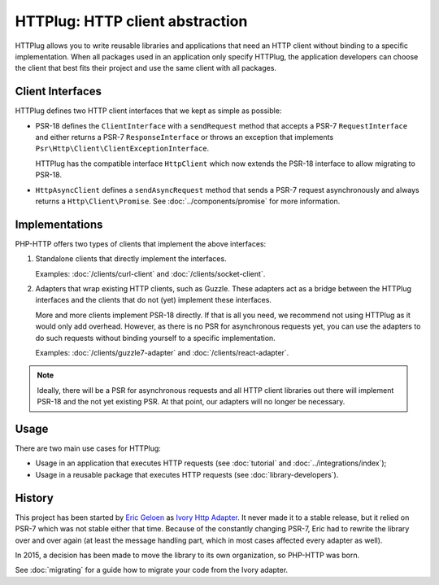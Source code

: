 HTTPlug: HTTP client abstraction
================================

HTTPlug allows you to write reusable libraries and applications that need
an HTTP client without binding to a specific implementation.
When all packages used in an application only specify HTTPlug,
the application developers can choose the client that best fits their project
and use the same client with all packages.

Client Interfaces
-----------------

HTTPlug defines two HTTP client interfaces that we kept as simple as possible:

* PSR-18 defines the ``ClientInterface`` with a ``sendRequest`` method that
  accepts a PSR-7 ``RequestInterface`` and either returns a PSR-7
  ``ResponseInterface`` or throws an exception that implements
  ``Psr\Http\Client\ClientExceptionInterface``.

  HTTPlug has the compatible interface ``HttpClient`` which now extends the
  PSR-18 interface to allow migrating to PSR-18.

* ``HttpAsyncClient`` defines a ``sendAsyncRequest`` method that sends a PSR-7
  request asynchronously and always returns a ``Http\Client\Promise``.
  See :doc:`../components/promise` for more information.

Implementations
---------------

PHP-HTTP offers two types of clients that implement the above interfaces:

1. Standalone clients that directly implement the interfaces.

   Examples: :doc:`/clients/curl-client` and :doc:`/clients/socket-client`.

2. Adapters that wrap existing HTTP clients, such as Guzzle. These adapters act
   as a bridge between the HTTPlug interfaces and the clients that do not (yet)
   implement these interfaces.

   More and more clients implement PSR-18 directly. If that is all you need, we
   recommend not using HTTPlug as it would only add overhead. However, as there
   is no PSR for asynchronous requests yet, you can use the adapters to do such
   requests without binding yourself to a specific implementation.

   Examples: :doc:`/clients/guzzle7-adapter` and :doc:`/clients/react-adapter`.

.. note::

    Ideally, there will be a PSR for asynchronous requests and all HTTP client
    libraries out there will implement PSR-18 and the not yet existing PSR. At
    that point, our adapters will no longer be necessary.

Usage
-----

There are two main use cases for HTTPlug:

* Usage in an application that executes HTTP requests (see :doc:`tutorial` and :doc:`../integrations/index`);
* Usage in a reusable package that executes HTTP requests (see :doc:`library-developers`).

History
-------

This project has been started by `Eric Geloen`_ as `Ivory Http Adapter`_. It
never made it to a stable release, but it relied on PSR-7 which was not stable
either that time. Because of the constantly changing PSR-7, Eric had to rewrite
the library over and over again (at least the message handling part, which in
most cases affected every adapter as well).

In 2015, a decision has been made to move the library to its own organization,
so PHP-HTTP was born.

See :doc:`migrating` for a guide how to migrate your code from the Ivory
adapter.

.. _`Eric Geloen`: https://github.com/egeloen
.. _`Ivory Http Adapter`: https://github.com/egeloen/ivory-http-adapter

